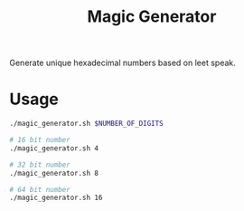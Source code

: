#+TITLE: Magic Generator

Generate unique hexadecimal numbers based on leet speak.

* Usage
#+BEGIN_SRC bash
  ./magic_generator.sh $NUMBER_OF_DIGITS

  # 16 bit number
  ./magic_generator.sh 4

  # 32 bit number
  ./magic_generator.sh 8

  # 64 bit number
  ./magic_generator.sh 16
#+END_SRC
